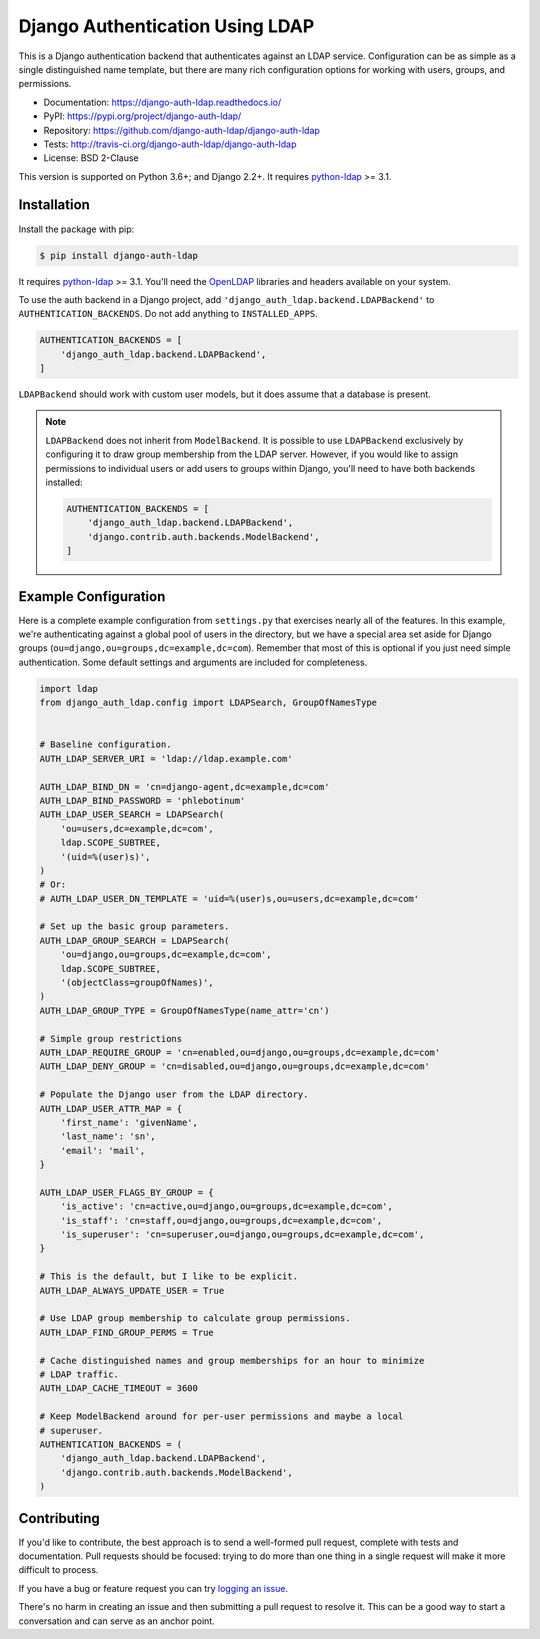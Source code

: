 ================================
Django Authentication Using LDAP
================================

.. image:: https://readthedocs.org/projects/django-auth-ldap/badge/?version=latest
   :target: https://django-auth-ldap.readthedocs.io/en/latest/

.. image:: https://img.shields.io/pypi/v/django-auth-ldap.svg
   :target: https://pypi.org/project/django-auth-ldap/

.. image:: https://img.shields.io/travis/django-auth-ldap/django-auth-ldap/master.svg?label=travis-ci
   :target: http://travis-ci.org/django-auth-ldap/django-auth-ldap

.. image:: https://img.shields.io/pypi/l/django-auth-ldap.svg
   :target: https://raw.githubusercontent.com/django-auth-ldap/django-auth-ldap/master/LICENSE

This is a Django authentication backend that authenticates against an LDAP
service. Configuration can be as simple as a single distinguished name
template, but there are many rich configuration options for working with users,
groups, and permissions.

* Documentation: https://django-auth-ldap.readthedocs.io/
* PyPI: https://pypi.org/project/django-auth-ldap/
* Repository: https://github.com/django-auth-ldap/django-auth-ldap
* Tests: http://travis-ci.org/django-auth-ldap/django-auth-ldap
* License: BSD 2-Clause

This version is supported on Python 3.6+; and Django 2.2+. It requires
`python-ldap`_ >= 3.1.

.. _`python-ldap`: https://pypi.org/project/python-ldap/


Installation
============

Install the package with pip:

.. code-block:: sh

    $ pip install django-auth-ldap

It requires `python-ldap`_ >= 3.1. You'll need the `OpenLDAP`_ libraries and
headers available on your system.

To use the auth backend in a Django project, add
``'django_auth_ldap.backend.LDAPBackend'`` to ``AUTHENTICATION_BACKENDS``. Do
not add anything to ``INSTALLED_APPS``.

.. code-block:: python

    AUTHENTICATION_BACKENDS = [
        'django_auth_ldap.backend.LDAPBackend',
    ]

``LDAPBackend`` should work with custom user models, but it does assume that a
database is present.

.. note::

    ``LDAPBackend`` does not inherit from ``ModelBackend``. It is possible to
    use ``LDAPBackend`` exclusively by configuring it to draw group membership
    from the LDAP server. However, if you would like to assign permissions to
    individual users or add users to groups within Django, you'll need to have
    both backends installed:

    .. code-block:: python

        AUTHENTICATION_BACKENDS = [
            'django_auth_ldap.backend.LDAPBackend',
            'django.contrib.auth.backends.ModelBackend',
        ]

.. _`OpenLDAP`: https://www.openldap.org/


Example Configuration
=====================

Here is a complete example configuration from ``settings.py`` that exercises
nearly all of the features. In this example, we're authenticating against a
global pool of users in the directory, but we have a special area set aside for
Django groups (``ou=django,ou=groups,dc=example,dc=com``). Remember that most
of this is optional if you just need simple authentication. Some default
settings and arguments are included for completeness.

.. code-block:: python

    import ldap
    from django_auth_ldap.config import LDAPSearch, GroupOfNamesType


    # Baseline configuration.
    AUTH_LDAP_SERVER_URI = 'ldap://ldap.example.com'

    AUTH_LDAP_BIND_DN = 'cn=django-agent,dc=example,dc=com'
    AUTH_LDAP_BIND_PASSWORD = 'phlebotinum'
    AUTH_LDAP_USER_SEARCH = LDAPSearch(
        'ou=users,dc=example,dc=com',
        ldap.SCOPE_SUBTREE,
        '(uid=%(user)s)',
    )
    # Or:
    # AUTH_LDAP_USER_DN_TEMPLATE = 'uid=%(user)s,ou=users,dc=example,dc=com'

    # Set up the basic group parameters.
    AUTH_LDAP_GROUP_SEARCH = LDAPSearch(
        'ou=django,ou=groups,dc=example,dc=com',
        ldap.SCOPE_SUBTREE,
        '(objectClass=groupOfNames)',
    )
    AUTH_LDAP_GROUP_TYPE = GroupOfNamesType(name_attr='cn')

    # Simple group restrictions
    AUTH_LDAP_REQUIRE_GROUP = 'cn=enabled,ou=django,ou=groups,dc=example,dc=com'
    AUTH_LDAP_DENY_GROUP = 'cn=disabled,ou=django,ou=groups,dc=example,dc=com'

    # Populate the Django user from the LDAP directory.
    AUTH_LDAP_USER_ATTR_MAP = {
        'first_name': 'givenName',
        'last_name': 'sn',
        'email': 'mail',
    }

    AUTH_LDAP_USER_FLAGS_BY_GROUP = {
        'is_active': 'cn=active,ou=django,ou=groups,dc=example,dc=com',
        'is_staff': 'cn=staff,ou=django,ou=groups,dc=example,dc=com',
        'is_superuser': 'cn=superuser,ou=django,ou=groups,dc=example,dc=com',
    }

    # This is the default, but I like to be explicit.
    AUTH_LDAP_ALWAYS_UPDATE_USER = True

    # Use LDAP group membership to calculate group permissions.
    AUTH_LDAP_FIND_GROUP_PERMS = True

    # Cache distinguished names and group memberships for an hour to minimize
    # LDAP traffic.
    AUTH_LDAP_CACHE_TIMEOUT = 3600

    # Keep ModelBackend around for per-user permissions and maybe a local
    # superuser.
    AUTHENTICATION_BACKENDS = (
        'django_auth_ldap.backend.LDAPBackend',
        'django.contrib.auth.backends.ModelBackend',
    )


Contributing
============

If you'd like to contribute, the best approach is to send a well-formed pull
request, complete with tests and documentation. Pull requests should be
focused: trying to do more than one thing in a single request will make it more
difficult to process.

If you have a bug or feature request you can try `logging an issue`_.

There's no harm in creating an issue and then submitting a pull request to
resolve it. This can be a good way to start a conversation and can serve as an
anchor point.

.. _`logging an issue`: https://github.com/django-auth-ldap/django-auth-ldap/issues
